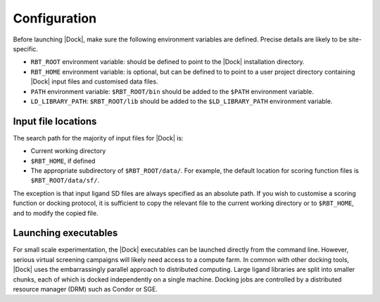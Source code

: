 Configuration
=============

Before launching |Dock|, make sure the following environment variables are
defined. Precise details are likely to be site-specific.

* ``RBT_ROOT`` environment variable: should be defined to point to the |Dock|
  installation directory.
* ``RBT_HOME`` environment variable: is optional, but can be defined to to point
  to a user project directory containing |Dock| input files and customised data
  files.
* ``PATH`` environment variable: ``$RBT_ROOT/bin`` should be added to the
  ``$PATH`` environment variable.
* ``LD_LIBRARY_PATH``: ``$RBT_ROOT/lib`` should be added to the
  ``$LD_LIBRARY_PATH`` environment variable.

Input file locations
--------------------

The search path for the majority of input files for |Dock| is:

* Current working directory
* ``$RBT_HOME``, if defined
* The appropriate subdirectory of ``$RBT_ROOT/data/``. For example, the default
  location for scoring function files is ``$RBT_ROOT/data/sf/``.

The exception is that input ligand SD files are always specified as an absolute
path. If you wish to customise a scoring function or docking protocol, it is
sufficient to copy the relevant file to the current working directory or to
``$RBT_HOME``, and to modify the copied file.

Launching executables
---------------------

For small scale experimentation, the |Dock| executables can be launched directly
from the command line. However, serious virtual screening campaigns will likely
need access to a compute farm. In common with other docking tools, |Dock| uses
the embarrassingly parallel approach to distributed computing. Large ligand
libraries are split into smaller chunks, each of which is docked independently
on a single machine. Docking jobs are controlled by a distributed resource
manager (DRM) such as Condor or SGE.
